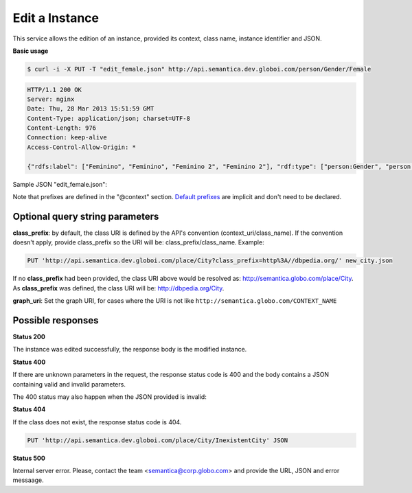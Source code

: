 .. _edit_instance:

Edit a Instance
===============

This service allows the edition of an instance, provided its context, class name, instance identifier and JSON.

**Basic usage**

.. code-block:: bash

  $ curl -i -X PUT -T "edit_female.json" http://api.semantica.dev.globoi.com/person/Gender/Female

.. code-block:: http

    HTTP/1.1 200 OK
    Server: nginx
    Date: Thu, 28 Mar 2013 15:51:59 GMT
    Content-Type: application/json; charset=UTF-8
    Content-Length: 976
    Connection: keep-alive
    Access-Control-Allow-Origin: *

    {"rdfs:label": ["Feminino", "Feminino", "Feminino 2", "Feminino 2"], "rdf:type": ["person:Gender", "person:Gender", "person:Gender", "person:Gender"], "links": [{"href": "http://api.semantica.dev.globoi.com/person/Gender/Female", "rel": "self"}, {"href": "http://api.semantica.dev.globoi.com/person/Gender/_schema", "rel": "describedBy"}, {"href": "http://api.semantica.dev.globoi.com/person/Gender/Female", "method": "DELETE", "rel": "delete"}, {"href": "http://api.semantica.dev.globoi.com/person/Gender/Female", "method": "PUT", "rel": "replace"}], "@context": {"person": "http://semantica.globo.com/person/", "rdf": "http://www.w3.org/1999/02/22-rdf-syntax-ns#", "rdfs": "http://www.w3.org/2000/01/rdf-schema#"}, "$schema": "http://api.semantica.dev.globoi.com/person/Gender/_schema", "@id": "http://semantica.globo.com/person/Gender/Female", "@type": "person:Gender"}

Sample JSON "edit_female.json":

.. include :: examples/edit_instance_payload.rst

Note that prefixes are defined in the "@context" section.
`Default prefixes  <http://api.semantica.dev.globoi.com/prefixes>`_ are implicit and don't need to be declared.

Optional query string parameters
--------------------------------

**class_prefix**: by default, the class URI is defined by the API's convention (context_uri/class_name). If the convention doesn't apply, provide class_prefix so the URI will be: class_prefix/class_name.  Example:

.. code-block:: http

  PUT 'http://api.semantica.dev.globoi.com/place/City?class_prefix=http%3A//dbpedia.org/' new_city.json

If no **class_prefix** had been provided, the class URI above would be resolved as: http://semantica.globo.com/place/City. As **class_prefix** was defined, the class URI will be: http://dbpedia.org/City.

**graph_uri**: Set the graph URI, for cases where the URI is not like ``http://semantica.globo.com/CONTEXT_NAME``


Possible responses
------------------

**Status 200**

The instance was edited successfully, the response body is the modified instance.

**Status 400**

If there are unknown parameters in the request, the response status code
is 400 and the body contains a JSON containing valid and invalid parameters.

.. include :: examples/get_instance_400.rst

The 400 status may also happen when the JSON provided is invalid:

.. include :: examples/edit_instance_400.rst

**Status 404**

If the class does not exist, the response status code is 404.

.. code-block:: http

  PUT 'http://api.semantica.dev.globoi.com/place/City/InexistentCity' JSON

.. include :: examples/create_instance_404.rst

**Status 500**

Internal server error. Please, contact the team <semantica@corp.globo.com>
and provide the URL, JSON and error messaage.

